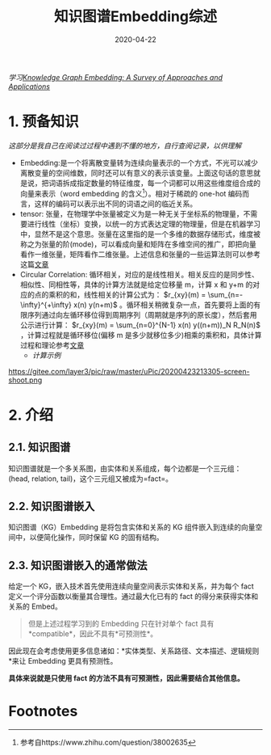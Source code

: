 #+HUGO_BASE_DIR: ../
#+TITLE: 知识图谱Embedding综述
#+DATE: 2020-04-22
#+HUGO_AUTO_SET_LASTMOD: t
#+HUGO_TAGS: KnowledgeGraph NLP
#+HUGO_CATEGORIES: Study
#+HUGO_DRAFT: false

/学习[[http://ieeexplore.ieee.org/abstract/document/8047276/][Knowledge Graph Embedding: A Survey of Approaches and Applications]]/

* 1. 预备知识
/这部分是我自己在阅读过过程中遇到不懂的地方，自行查阅记录，以供理解/
- Embedding:是一个将离散变量转为连续向量表示的一个方式，不光可以减少离散变量的空间维数，同时还可以有意义的表示该变量。上面这句话的意思就是说，把词语拆成指定数量的特征维度，每一个词都可以用这些维度组合成的向量来表示（word embedding 的含义[fn:1]）。相对于稀疏的 one-hot 编码而言，这样的编码可以表示出不同的词语之间的临近关系。
- tensor: 张量，在物理学中张量被定义为是一种无关于坐标系的物理量，不需要进行线性（坐标）变换，以统一的方式表达定理的物理量，但是在机器学习中，显然不是这个意思。张量在这里指的是一个多维的数据存储形式，维度被称之为张量的阶(mode)，可以看成向量和矩阵在多维空间的推广，即把向量看作一维张量，矩阵看作二维张量。上述信息和张量的一些运算法则可以参考这篇[[http://www.xiongfuli.com/机器学习/2016-06/tensor-decomposition-part1.html][文章]]
- Circular Correlation: 循环相关，对应的是线性相关。相关反应的是同步性、相似性、同相性等，具体的计算方法就是给定位移量 m，计算 x 和 y+m 的对应的点的乘积的和，线性相关的计算公式为： $r_{xy}(m) = \sum_{n=-\infty}^{+\infty} x(n) y(n+m)$ 。循环相关稍微复杂一点，首先要将上面的有限序列通过向左循环移位得到周期序列（周期就是序列的原长度），然后套用公示进行计算： $r_{xy}(m) = \sum_{n=0}^{N-1} x(n) y((n+m))_N R_N(n)$ ，计算过程就是循环移位(偏移 m 是多少就移位多少)相乘的乘积和，具体计算过程和理论参考[[http://read.pudn.com/downloads70/ebook/254107/ch4.pdf][文章]]
  - /计算示例/
https://gitee.com/layer3/pic/raw/master/uPic/20200423213305-screen-shoot.png 

* 2. 介绍
** 2.1. 知识图谱
知识图谱就是一个多关系图，由实体和关系组成，每个边都是一个三元组：(head, relation, tail)，这个三元组又被成为=fact=。

** 2.2. 知识图谱嵌入
知识图谱（KG）Embedding 是将包含实体和关系的 KG 组件嵌入到连续的向量空间中，以便简化操作，同时保留 KG 的固有结构。

** 2.3. 知识图谱嵌入的通常做法
给定一个 KG，嵌入技术首先使用连续向量空间表示实体和关系，并为每个 fact 定义一个评分函数以衡量其合理性。通过最大化已有的 fact 的得分来获得实体和关系的 Embed。

#+begin_quote
但是上述过程学习到的 Embedding 只在针对单个 fact 具有*compatible*，因此不具有*可预测性*。
#+end_quote

因此现在会考虑使用更多信息诸如：*实体类型、关系路径、文本描述、逻辑规则*来让 Embedding 更具有预测性。

*具体来说就是只使用 fact 的方法不具有可预测性，因此需要结合其他信息。*

* Footnotes

[fn:1] 参考自https://www.zhihu.com/question/38002635
